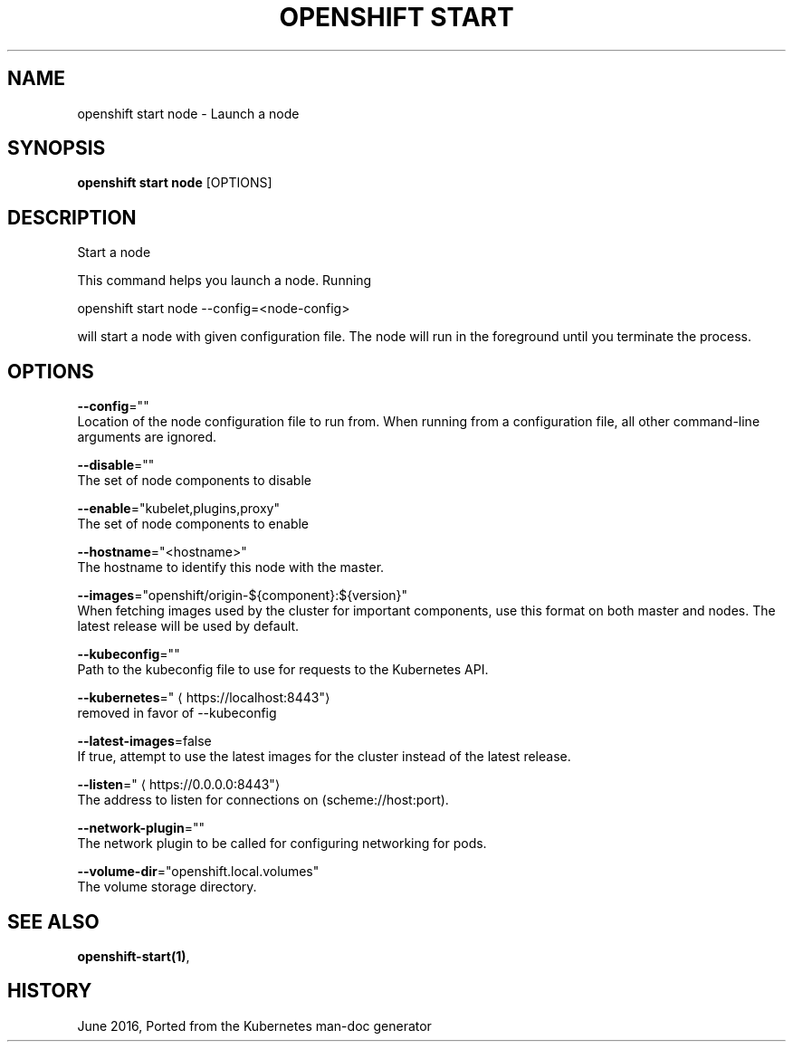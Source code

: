 .TH "OPENSHIFT START" "1" " Openshift CLI User Manuals" "Openshift" "June 2016"  ""


.SH NAME
.PP
openshift start node \- Launch a node


.SH SYNOPSIS
.PP
\fBopenshift start node\fP [OPTIONS]


.SH DESCRIPTION
.PP
Start a node

.PP
This command helps you launch a node.  Running

.PP
openshift start node \-\-config=<node-config>

.PP
will start a node with given configuration file. The node will run in the foreground until you terminate the process.


.SH OPTIONS
.PP
\fB\-\-config\fP=""
    Location of the node configuration file to run from. When running from a configuration file, all other command\-line arguments are ignored.

.PP
\fB\-\-disable\fP=""
    The set of node components to disable

.PP
\fB\-\-enable\fP="kubelet,plugins,proxy"
    The set of node components to enable

.PP
\fB\-\-hostname\fP="<hostname>"
    The hostname to identify this node with the master.

.PP
\fB\-\-images\fP="openshift/origin\-${component}:${version}"
    When fetching images used by the cluster for important components, use this format on both master and nodes. The latest release will be used by default.

.PP
\fB\-\-kubeconfig\fP=""
    Path to the kubeconfig file to use for requests to the Kubernetes API.

.PP
\fB\-\-kubernetes\fP="
\[la]https://localhost:8443"\[ra]
    removed in favor of \-\-kubeconfig

.PP
\fB\-\-latest\-images\fP=false
    If true, attempt to use the latest images for the cluster instead of the latest release.

.PP
\fB\-\-listen\fP="
\[la]https://0.0.0.0:8443"\[ra]
    The address to listen for connections on (scheme://host:port).

.PP
\fB\-\-network\-plugin\fP=""
    The network plugin to be called for configuring networking for pods.

.PP
\fB\-\-volume\-dir\fP="openshift.local.volumes"
    The volume storage directory.


.SH SEE ALSO
.PP
\fBopenshift\-start(1)\fP,


.SH HISTORY
.PP
June 2016, Ported from the Kubernetes man\-doc generator
